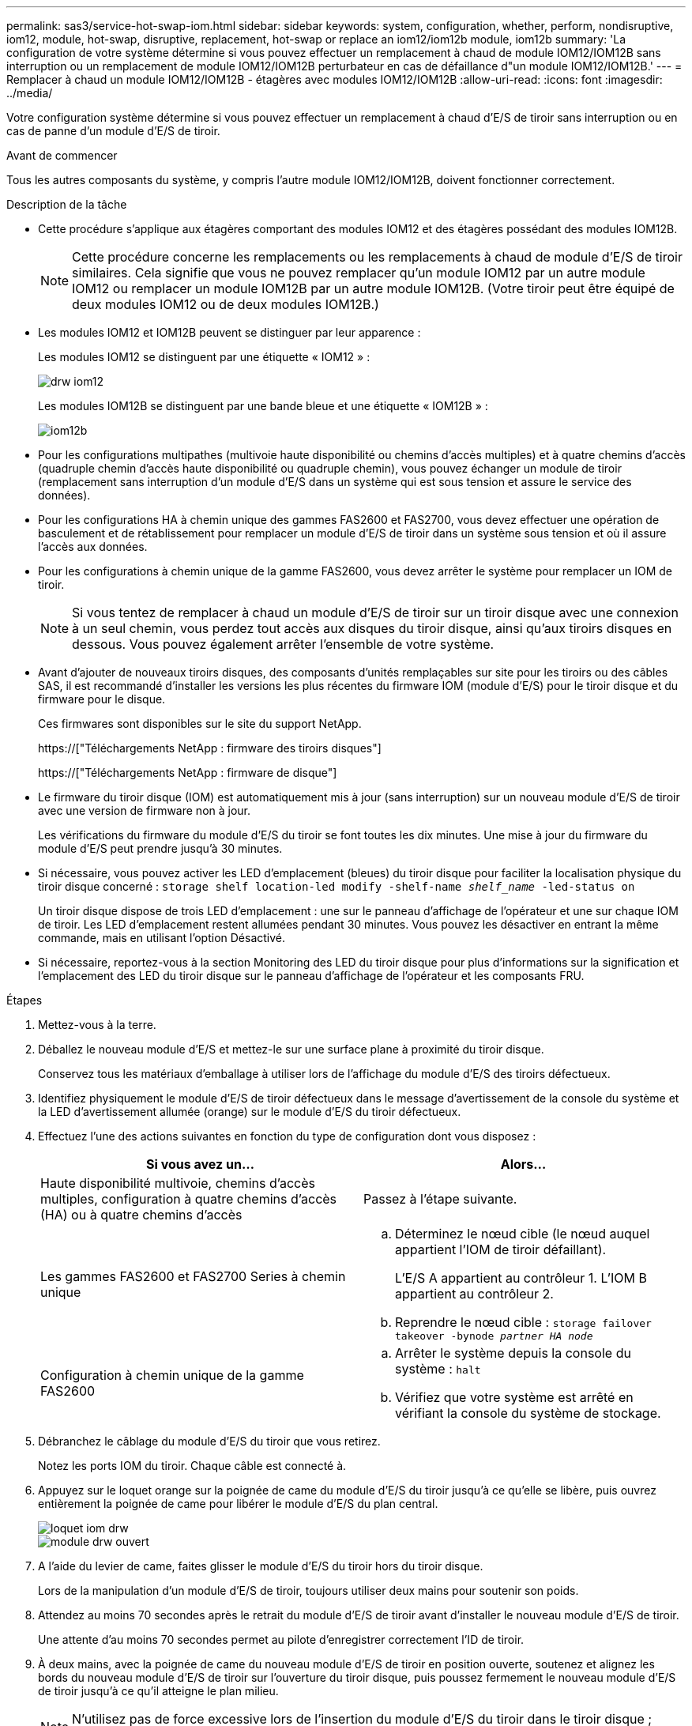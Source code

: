 ---
permalink: sas3/service-hot-swap-iom.html 
sidebar: sidebar 
keywords: system, configuration, whether, perform, nondisruptive, iom12, module, hot-swap, disruptive, replacement, hot-swap or replace an iom12/iom12b module, iom12b 
summary: 'La configuration de votre système détermine si vous pouvez effectuer un remplacement à chaud de module IOM12/IOM12B sans interruption ou un remplacement de module IOM12/IOM12B perturbateur en cas de défaillance d"un module IOM12/IOM12B.' 
---
= Remplacer à chaud un module IOM12/IOM12B - étagères avec modules IOM12/IOM12B
:allow-uri-read: 
:icons: font
:imagesdir: ../media/


[role="lead"]
Votre configuration système détermine si vous pouvez effectuer un remplacement à chaud d'E/S de tiroir sans interruption ou en cas de panne d'un module d'E/S de tiroir.

.Avant de commencer
Tous les autres composants du système, y compris l'autre module IOM12/IOM12B, doivent fonctionner correctement.

.Description de la tâche
* Cette procédure s'applique aux étagères comportant des modules IOM12 et des étagères possédant des modules IOM12B.
+

NOTE: Cette procédure concerne les remplacements ou les remplacements à chaud de module d'E/S de tiroir similaires. Cela signifie que vous ne pouvez remplacer qu'un module IOM12 par un autre module IOM12 ou remplacer un module IOM12B par un autre module IOM12B. (Votre tiroir peut être équipé de deux modules IOM12 ou de deux modules IOM12B.)

* Les modules IOM12 et IOM12B peuvent se distinguer par leur apparence :
+
Les modules IOM12 se distinguent par une étiquette « IOM12 » :

+
image::../media/drw_iom12.gif[drw iom12]

+
Les modules IOM12B se distinguent par une bande bleue et une étiquette « IOM12B » :

+
image::../media/iom12b.png[iom12b]

* Pour les configurations multipathes (multivoie haute disponibilité ou chemins d'accès multiples) et à quatre chemins d'accès (quadruple chemin d'accès haute disponibilité ou quadruple chemin), vous pouvez échanger un module de tiroir (remplacement sans interruption d'un module d'E/S dans un système qui est sous tension et assure le service des données).
* Pour les configurations HA à chemin unique des gammes FAS2600 et FAS2700, vous devez effectuer une opération de basculement et de rétablissement pour remplacer un module d'E/S de tiroir dans un système sous tension et où il assure l'accès aux données.
* Pour les configurations à chemin unique de la gamme FAS2600, vous devez arrêter le système pour remplacer un IOM de tiroir.
+

NOTE: Si vous tentez de remplacer à chaud un module d'E/S de tiroir sur un tiroir disque avec une connexion à un seul chemin, vous perdez tout accès aux disques du tiroir disque, ainsi qu'aux tiroirs disques en dessous. Vous pouvez également arrêter l'ensemble de votre système.

* Avant d'ajouter de nouveaux tiroirs disques, des composants d'unités remplaçables sur site pour les tiroirs ou des câbles SAS, il est recommandé d'installer les versions les plus récentes du firmware IOM (module d'E/S) pour le tiroir disque et du firmware pour le disque.
+
Ces firmwares sont disponibles sur le site du support NetApp.

+
https://["Téléchargements NetApp : firmware des tiroirs disques"]

+
https://["Téléchargements NetApp : firmware de disque"]

* Le firmware du tiroir disque (IOM) est automatiquement mis à jour (sans interruption) sur un nouveau module d'E/S de tiroir avec une version de firmware non à jour.
+
Les vérifications du firmware du module d'E/S du tiroir se font toutes les dix minutes. Une mise à jour du firmware du module d'E/S peut prendre jusqu'à 30 minutes.

* Si nécessaire, vous pouvez activer les LED d'emplacement (bleues) du tiroir disque pour faciliter la localisation physique du tiroir disque concerné : `storage shelf location-led modify -shelf-name _shelf_name_ -led-status on`
+
Un tiroir disque dispose de trois LED d'emplacement : une sur le panneau d'affichage de l'opérateur et une sur chaque IOM de tiroir. Les LED d'emplacement restent allumées pendant 30 minutes. Vous pouvez les désactiver en entrant la même commande, mais en utilisant l'option Désactivé.

* Si nécessaire, reportez-vous à la section Monitoring des LED du tiroir disque pour plus d'informations sur la signification et l'emplacement des LED du tiroir disque sur le panneau d'affichage de l'opérateur et les composants FRU.


.Étapes
. Mettez-vous à la terre.
. Déballez le nouveau module d'E/S et mettez-le sur une surface plane à proximité du tiroir disque.
+
Conservez tous les matériaux d'emballage à utiliser lors de l'affichage du module d'E/S des tiroirs défectueux.

. Identifiez physiquement le module d'E/S de tiroir défectueux dans le message d'avertissement de la console du système et la LED d'avertissement allumée (orange) sur le module d'E/S du tiroir défectueux.
. Effectuez l'une des actions suivantes en fonction du type de configuration dont vous disposez :
+
[cols="2*"]
|===
| Si vous avez un... | Alors... 


 a| 
Haute disponibilité multivoie, chemins d'accès multiples, configuration à quatre chemins d'accès (HA) ou à quatre chemins d'accès
 a| 
Passez à l'étape suivante.



 a| 
Les gammes FAS2600 et FAS2700 Series à chemin unique
 a| 
.. Déterminez le nœud cible (le nœud auquel appartient l'IOM de tiroir défaillant).
+
L'E/S A appartient au contrôleur 1. L'IOM B appartient au contrôleur 2.

.. Reprendre le nœud cible : `storage failover takeover -bynode _partner HA node_`




 a| 
Configuration à chemin unique de la gamme FAS2600
 a| 
.. Arrêter le système depuis la console du système : `halt`
.. Vérifiez que votre système est arrêté en vérifiant la console du système de stockage.


|===
. Débranchez le câblage du module d'E/S du tiroir que vous retirez.
+
Notez les ports IOM du tiroir. Chaque câble est connecté à.

. Appuyez sur le loquet orange sur la poignée de came du module d'E/S du tiroir jusqu'à ce qu'elle se libère, puis ouvrez entièrement la poignée de came pour libérer le module d'E/S du plan central.
+
image::../media/drw_iom_latch.png[loquet iom drw]

+
image::../media/drw_iom_open.png[module drw ouvert]

. A l'aide du levier de came, faites glisser le module d'E/S du tiroir hors du tiroir disque.
+
Lors de la manipulation d'un module d'E/S de tiroir, toujours utiliser deux mains pour soutenir son poids.

. Attendez au moins 70 secondes après le retrait du module d'E/S de tiroir avant d'installer le nouveau module d'E/S de tiroir.
+
Une attente d'au moins 70 secondes permet au pilote d'enregistrer correctement l'ID de tiroir.

. À deux mains, avec la poignée de came du nouveau module d'E/S de tiroir en position ouverte, soutenez et alignez les bords du nouveau module d'E/S de tiroir sur l'ouverture du tiroir disque, puis poussez fermement le nouveau module d'E/S de tiroir jusqu'à ce qu'il atteigne le plan milieu.
+

NOTE: N'utilisez pas de force excessive lors de l'insertion du module d'E/S du tiroir dans le tiroir disque ; vous pouvez endommager les connecteurs.

. Fermez la poignée de came de façon à ce que le loquet s'enclenche en position verrouillée et que l'IOM du shelf soit complètement en place.
. Rebranchez le câblage.
+
Les connecteurs de câble SAS sont clavetés ; lorsqu'ils sont orientés correctement dans un port IOM, le connecteur s'enclenche et la LED LNK du port IOM s'allume en vert. Vous insérez un connecteur de câble SAS dans un port IOM, avec la languette de retrait orientée vers le bas (sur la face inférieure du connecteur).

. Effectuez l'une des actions suivantes en fonction du type de configuration dont vous disposez :
+
[cols="2*"]
|===
| Si vous avez un... | Alors... 


 a| 
Haute disponibilité multivoie, chemins d'accès multiples, configuration à quatre chemins d'accès (HA) ou à quatre chemins d'accès
 a| 
Passez à l'étape suivante.



 a| 
Les gammes FAS2600 et FAS2700 Series à chemin unique
 a| 
Renvoyer le nœud cible : `storage failover giveback -fromnode partner_HA_node`



 a| 
Configuration à chemin unique de la gamme FAS2600
 a| 
Redémarrez votre système.

|===
. Vérifiez que les liaisons du port IOM du tiroir ont été établies.
+
Pour chaque port de module câblé, le voyant LNK (vert) s'allume lorsqu'une ou plusieurs voies SAS ont établi une liaison (avec un adaptateur ou un autre tiroir disque).

. Retournez la pièce défectueuse à NetApp, tel que décrit dans les instructions RMA (retour de matériel) fournies avec le kit.
+
Contactez l'assistance technique à l'adresse https://["Support NetApp"], 888-463-8277 (Amérique du Nord), 00-800-44-638277 (Europe) ou +800-800-80-800 (Asie/Pacifique) si vous avez besoin du numéro RMA ou de l'aide supplémentaire pour la procédure de remplacement.


